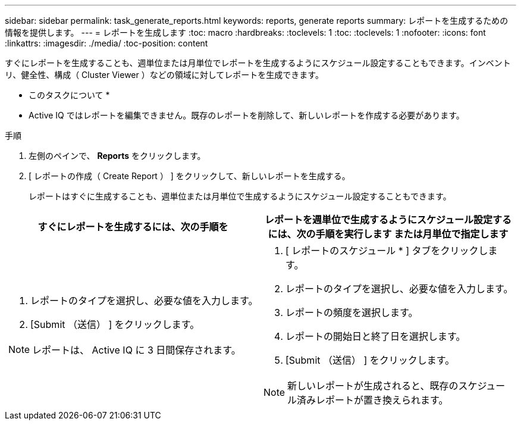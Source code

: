 ---
sidebar: sidebar 
permalink: task_generate_reports.html 
keywords: reports, generate reports 
summary: レポートを生成するための情報を提供します。 
---
= レポートを生成します
:toc: macro
:hardbreaks:
:toclevels: 1
:toc: 
:toclevels: 1
:nofooter: 
:icons: font
:linkattrs: 
:imagesdir: ./media/
:toc-position: content


[role="lead"]
すぐにレポートを生成することも、週単位または月単位でレポートを生成するようにスケジュール設定することもできます。インベントリ、健全性、構成（ Cluster Viewer ）などの領域に対してレポートを生成できます。

* このタスクについて *

* Active IQ ではレポートを編集できません。既存のレポートを削除して、新しいレポートを作成する必要があります。


.手順
. 左側のペインで、 *Reports* をクリックします。
. [ レポートの作成（ Create Report ） ] をクリックして、新しいレポートを生成する。
+
レポートはすぐに生成することも、週単位または月単位で生成するようにスケジュール設定することもできます。



[cols="50,50"]
|===
| すぐにレポートを生成するには、次の手順を | レポートを週単位で生成するようにスケジュール設定するには、次の手順を実行します または月単位で指定します 


 a| 
. レポートのタイプを選択し、必要な値を入力します。
. [Submit （送信） ] をクリックします。



NOTE: レポートは、 Active IQ に 3 日間保存されます。
 a| 
. [ レポートのスケジュール * ] タブをクリックします。
. レポートのタイプを選択し、必要な値を入力します。
. レポートの頻度を選択します。
. レポートの開始日と終了日を選択します。
. [Submit （送信） ] をクリックします。



NOTE: 新しいレポートが生成されると、既存のスケジュール済みレポートが置き換えられます。

|===